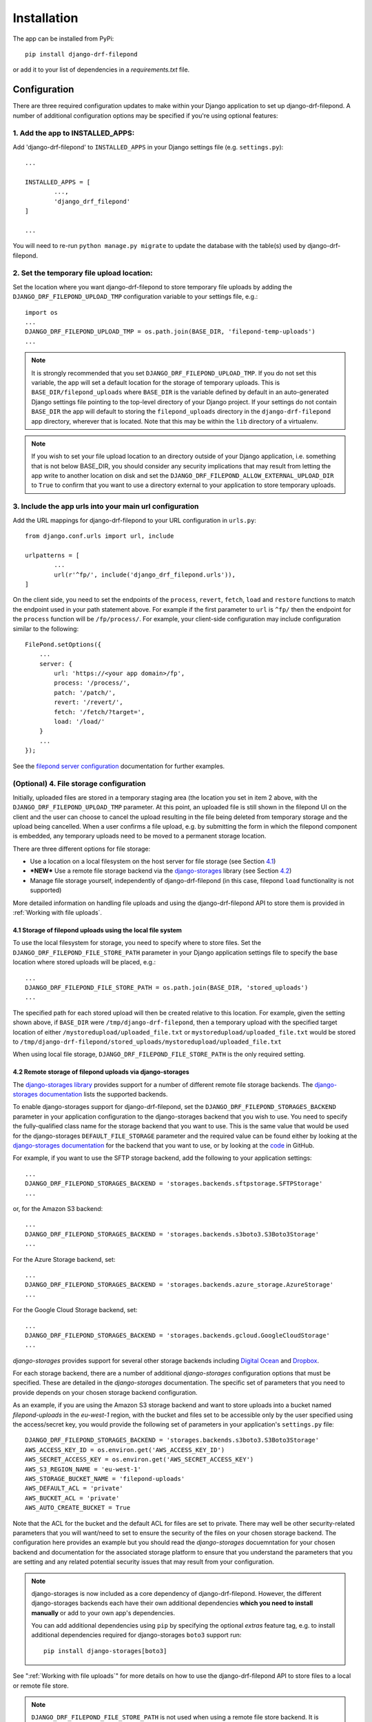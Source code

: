 .. _Installation:

############
Installation
############

The app can be installed from PyPi::

	pip install django-drf-filepond

or add it to your list of dependencies in a *requirements.txt* file.

*************
Configuration
*************

There are three required configuration updates to make within your Django 
application to set up django-drf-filepond. A number of additional 
configuration options may be specified if you're using optional features:

1. Add the app to INSTALLED_APPS:
=================================

Add 'django-drf-filepond' to ``INSTALLED_APPS`` in your Django settings 
file (e.g. ``settings.py``)::

	...
	
	INSTALLED_APPS = [
		...,
		'django_drf_filepond'
	]
	
	...

You will need to re-run ``python manage.py migrate`` to update the database 
with the table(s) used by django-drf-filepond.

2. Set the temporary file upload location:
==========================================

Set the location where you want django-drf-filepond to store temporary 
file uploads by adding the ``DJANGO_DRF_FILEPOND_UPLOAD_TMP`` configuration 
variable to your settings file, e.g.::

	import os
	...
	DJANGO_DRF_FILEPOND_UPLOAD_TMP = os.path.join(BASE_DIR, 'filepond-temp-uploads')
	...

.. note:: It is strongly recommended that you set 
	``DJANGO_DRF_FILEPOND_UPLOAD_TMP``. If you do not set this variable, the 
	app will set a default location for the storage of temporary uploads. 
	This is ``BASE_DIR/filepond_uploads`` where ``BASE_DIR`` is the variable 
	defined by default in an auto-generated Django settings file pointing to 
	the top-level directory of your Django project. If your settings do not 
	contain ``BASE_DIR`` the app will default to storing the 
	``filepond_uploads`` directory in the ``django-drf-filepond`` app  
	directory, wherever that is located. Note that this may be within the  
	``lib`` directory of a virtualenv.
	
.. note:: If you wish to set your file upload location to an directory
	outside of your Django application, i.e. something that is not below
	BASE_DIR, you should consider any security implications that may result
	from letting the app write to another location on disk and set the
	``DJANGO_DRF_FILEPOND_ALLOW_EXTERNAL_UPLOAD_DIR`` to ``True`` to confirm
	that you want to use a directory external to your application to store
	temporary uploads.


3. Include the app urls into your main url configuration
========================================================

Add the URL mappings for django-drf-filepond to your URL configuration 
in ``urls.py``::

	from django.conf.urls import url, include
	
	urlpatterns = [
		...
		url(r'^fp/', include('django_drf_filepond.urls')),
	]

On the client side, you need to set the endpoints of the ``process``, 
``revert``, ``fetch``, ``load`` and ``restore`` functions to match the 
endpoint used in your path statement above. For example if the first 
parameter to ``url`` is ``^fp/`` then the endpoint for the ``process`` 
function will be ``/fp/process/``. For example, your client-side configuration
may include configuration similar to the following::

    FilePond.setOptions({
        ...
        server: {
            url: 'https://<your app domain>/fp',
            process: '/process/',
            patch: '/patch/',
            revert: '/revert/',
            fetch: '/fetch/?target=',
            load: '/load/'
        }
        ...
    });

See the `filepond server configuration <https://pqina.nl/filepond/docs/patterns/api/server/>`_
documentation for further examples.

(Optional) 4. File storage configuration
========================================

Initially, uploaded files are stored in a temporary staging area (the 
location you set in item 2 above, with the ``DJANGO_DRF_FILEPOND_UPLOAD_TMP`` 
parameter. At this point, an uploaded file is still shown in the filepond UI  
on the client and the user can choose to cancel the upload resulting in the  
file being deleted from temporary storage and the upload being cancelled. 
When a user confirms a file upload, e.g. by submitting the form in 
which the filepond component is embedded, any temporary uploads need to be  
moved to a permanent storage location.

There are three different options for file storage:

- Use a location on a local filesystem on the host server for file storage 
  (see Section 4.1_)
   
- **\*NEW\*** Use a remote file storage backend via the `django-storages <https://django-storages.readthedocs.io/en/latest>`_ 
  library (see Section 4.2_)

- Manage file storage yourself, independently of django-drf-filepond (in 
  this case, filepond ``load`` functionality is not supported)

More detailed information on handling file uploads and using the 
django-drf-filepond API to store them is provided 
in :ref:`Working with file uploads`.

.. _4.1:

4.1 Storage of filepond uploads using the local file system
----------------------------------------------------------------------

To use the local filesystem for storage, you need to specify where to store 
files. Set the ``DJANGO_DRF_FILEPOND_FILE_STORE_PATH`` parameter in your  
Django application settings file to specify the base location where stored  
uploads will be placed, e.g.::

	...
	DJANGO_DRF_FILEPOND_FILE_STORE_PATH = os.path.join(BASE_DIR, 'stored_uploads')
	...

The specified path for each stored upload will then be created relative to 
this location. For example, given the setting shown above, if ``BASE_DIR`` 
were ``/tmp/django-drf-filepond``, then a temporary upload with the  
specified target location of either ``/mystoredupload/uploaded_file.txt`` or 
``mystoredupload/uploaded_file.txt`` would be stored to 
``/tmp/django-drf-filepond/stored_uploads/mystoredupload/uploaded_file.txt``

When using local file storage, ``DJANGO_DRF_FILEPOND_FILE_STORE_PATH`` is the 
only required setting. 

.. _4.2:

4.2 Remote storage of filepond uploads via django-storages
---------------------------------------------------------------------

The `django-storages library <https://github.com/jschneier/django-storages>`_
provides support for a number of different remote file storage 
backends. The `django-storages documentation <https://django-storages.readthedocs.io/en/latest>`_ 
lists the supported backends. 

To enable django-storages support for django-drf-filepond, set the 
``DJANGO_DRF_FILEPOND_STORAGES_BACKEND`` parameter in your application 
configuration to the django-storages backend that you wish to use. You need 
to specify the fully-qualified class name for the storage backend that you 
want to use. This is the same value that would be used for the 
django-storages ``DEFAULT_FILE_STORAGE`` parameter and the required value 
can be found either by looking at the 
`django-storages documentation <https://django-storages.readthedocs.io/en/latest>`_ 
for the backend that you want to use, or by looking at the `code <https://github.com/jschneier/django-storages/tree/master/storages/backends>`_ 
in GitHub.

For example, if you want to use the SFTP storage backend, add the following 
to your application settings::

	...
	DJANGO_DRF_FILEPOND_STORAGES_BACKEND = 'storages.backends.sftpstorage.SFTPStorage'
	...
	
or, for the Amazon S3 backend::

	...
	DJANGO_DRF_FILEPOND_STORAGES_BACKEND = 'storages.backends.s3boto3.S3Boto3Storage'
	...

For the Azure Storage backend, set::

	...
	DJANGO_DRF_FILEPOND_STORAGES_BACKEND = 'storages.backends.azure_storage.AzureStorage'
	...

For the Google Cloud Storage backend, set::

	...
	DJANGO_DRF_FILEPOND_STORAGES_BACKEND = 'storages.backends.gcloud.GoogleCloudStorage'
	...

*django-storages* provides support for several other storage backends including
`Digital Ocean <https://django-storages.readthedocs.io/en/latest/backends/digital-ocean-spaces.html>`_
and `Dropbox <https://django-storages.readthedocs.io/en/latest/backends/dropbox.html>`_.

For each storage backend, there are a number of additional *django-storages* 
configuration options that must be specified. These are detailed in the 
*django-storages* documentation. The specific set of parameters that you
need to provide depends on your chosen storage backend configuration. 

As an example, if you are using the Amazon S3 storage backend
and want to store uploads into a bucket named *filepond-uploads* in the
*eu-west-1* region, with the bucket and files set to be accessible only by
the user specified using the access/secret key, you would provide the
following set of parameters in your application's ``settings.py`` file::

	DJANGO_DRF_FILEPOND_STORAGES_BACKEND = 'storages.backends.s3boto3.S3Boto3Storage'
	AWS_ACCESS_KEY_ID = os.environ.get('AWS_ACCESS_KEY_ID')
	AWS_SECRET_ACCESS_KEY = os.environ.get('AWS_SECRET_ACCESS_KEY')
	AWS_S3_REGION_NAME = 'eu-west-1'
	AWS_STORAGE_BUCKET_NAME = 'filepond-uploads'	
	AWS_DEFAULT_ACL = 'private'
	AWS_BUCKET_ACL = 'private'
	AWS_AUTO_CREATE_BUCKET = True

Note that the ACL for the bucket and the default ACL for files are set to
private. There may well be other security-related parameters that you will
want/need to set to ensure the security of the files on your chosen storage
backend. The configuration here provides an example but you should read the
*django-storages* docuemntation for your chosen backend and documentation
for the associated storage platform to ensure that you understand the
parameters that you are setting and any related potential security issues
that may result from your configuration. 

.. note:: django-storages is now included as a core dependency of 
	django-drf-filepond. However, the different django-storages backends 
	each have their own additional dependencies **which you need to install 
	manually** or add to your own app's dependencies. 
	
	You can add additional dependencies using ``pip`` by specifying the  
	optional *extras* feature tag, e.g. to install additional dependencies  
	required for django-storages ``boto3`` support run::
	
		pip install django-storages[boto3]
	
See ":ref:`Working with file uploads`" for more details on how to use the 
django-drf-filepond API to store files to a local or remote file store. 

.. note:: ``DJANGO_DRF_FILEPOND_FILE_STORE_PATH`` is not used when using
	a remote file store backend. It is recommended to remove this setting or
	leave it set to None.
	
	The base storage location for a remote file storage backend from
	django-storages is set using a setting specific to the backend that you
	are using - see the django-storages documentation for your chosen
	backend for further information.

.. _chunked_uploads:

Chunked uploads
===============

``django-drf-filepond`` now supports filepond
`chunked uploads <https://pqina.nl/filepond/docs/patterns/api/server/#chunk-uploads>`_.
To use chunked uploads, you enable the functionality in your configuration
of the filepond client and set the file chunk size you'd like to use. When
filepond attempts to upload a file larger than the chunk size, it breaks the
file up into chunks which are each uploaded in order. If the connection should
fail and a chunk doesn't upload correctly, the client will retry the chunk.
If the set number of retries is exceeded, the client stops attempting to
retry the upload but provides the user with a retry button to manually retry
the upload. ``django-drf-filepond`` includes all the necessary server-side
functionality to support this.

There is no configuration required for ``django-drf-filepond`` on the server
side to handle chunked uploads.

On the client side, you need to ensure that your 
`filepond configuration <https://pqina.nl/filepond/docs/patterns/api/filepond-instance/#server-configuration>`_
specifies server endpoints for both the ``process`` and ``patch`` methods
and that you have the required configuration options in place to enable
chunked uploads. For example, if you want to enable ``chunkUploads`` and
send uploads in 500,000 byte chunks, your filepond configuration should
include properties similar to the following::

    FilePond.setOptions({
        ...
        chunkUploads: true,
        chunkSize: 500000,
        server: {
            url: 'https://.../fp',
            process: '/process/',
            patch: '/patch/',
            ...
        }
        ...
    });


Advanced Configuration Options
==============================

There are some optional additional configuration parameters that can be used 
to manage other features of the library. These are detailed in this section.

``DJANGO_DRF_FILEPOND_DELETE_UPLOAD_TMP_DIRS`` (*default*: ``True``):

	When a file is uploaded from a client using *filepond*, or pulled from a 
	remote URL as a result of a call to the fetch endpoint from the filepond 
	client, a temporary directory is created for the uploaded/fetched file  
	to be placed into as a temporary upload. When the temporary upload is 
	subsequently removed, either because it is cancelled or because it is 
	moved to permanent storage, the file stored as a temporary upload is 
	removed along with the temporary directory that it is stored in. The 
	approach of creating a temporary directory named with a unique ID 
	specific to the individual file being uploaded is as described in the 
	`filepond server documentation <https://pqina.nl/filepond/docs/patterns/api/server/#process>`_.
	
	In cases where there are large numbers of temporary uploads being 
	created and removed, if there is a need to reduce the load on the 
	filesystem, setting ``DJANGO_DRF_FILEPOND_DELETE_UPLOAD_TMP_DIRS`` to 
	``False`` will prevent the temporary directories from being removed when 
	a temporary upload is deleted. The files within those directories will 
	still be removed.
	
	*NOTE:* If you set ``DJANGO_DRF_FILEPOND_DELETE_UPLOAD_TMP_DIRS`` to   
	``False``, you will need to have some alternative periodic "garbage   
	collection" process in operation to remove all empty temporary   
	directories in order to avoid a build up of potentially very large   
	numbers of empty directories on the filesystem.
	   
Using a non-standard element name for your client-side filepond instance:

	If you have a filepond instance on your client web page that uses an  
	element name other than the default ``filepond``, *django-drf-filepond* 
	can now handle this. For example, if you have multiple filepond 
	instances on a page, you will need to give each instance a different 
	name. To take advatage of this feature, you will need to inject an   
	additional parameter ``fp_upload_field`` into the HTTP upload request 
	which provides the name of the filepond form instance to process. An 
	example of this is shown in the `issue <https://github.com/ImperialCollegeLondon/django-drf-filepond/issues/4#issue-412361507>`_ 
	describing the request for this feature.   
	

Logging
=======

django-drf-filepond outputs a variety of debug logging messages. You can 
configure logging for the app through Django's `logging configuration <https://docs.djangoproject.com/en/2.1/topics/logging/>`_ in your 
Django `application settings <https://docs.djangoproject.com/en/2.1/topics/settings/>`_.

For example, taking a basic logging configuration such as the first example 
configuration in Django's `logging documentation examples <https://docs.djangoproject.com/en/2.1/topics/logging/#examples>`_, adding 
the following to the ``loggers`` section of the ``LOGGING`` configuration dictionary will 
enable DEBUG output for all modules in the ``django_drf_filepond`` package::

    'django_drf_filepond': {
        'handlers': ['file'],
        'level': 'DEBUG',
    },
    
You can also enable logging for individual modules or set different logging 
levels for different modules by specifying the fully qualified module name in 
the configuration, for example::

    'django_drf_filepond.views': {
        'handlers': ['file'],
        'level': 'DEBUG',
        'propagate': False,
    },
    'django_drf_filepond.models': {
        'handlers': ['file'],
        'level': 'INFO',
        'propagate': False,
    },
 